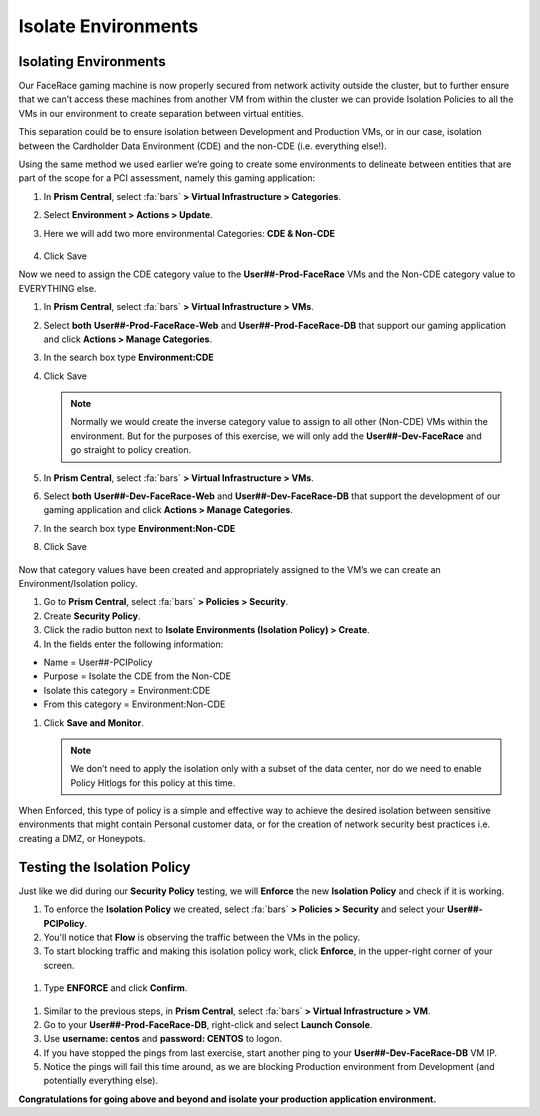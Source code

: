 .. _detect_isolate:

------------------------------------------------
Isolate Environments
------------------------------------------------

Isolating Environments
++++++++++++++++++++++++

Our FaceRace gaming machine is now properly secured from network activity outside the cluster, but to further ensure that we can’t access these machines from another VM from within the cluster we can provide Isolation Policies to all the VMs in our environment to create separation between virtual entities. 

This separation could be to ensure isolation between Development and Production VMs, or in our case, isolation between the Cardholder Data Environment (CDE) and the non-CDE (i.e. everything else!). 

Using the same method we used earlier we’re going to create some environments to delineate between entities that are part of the scope for a PCI assessment, namely this gaming application: 

#. In **Prism Central**, select :fa:`bars` **> Virtual Infrastructure > Categories**.
#. Select **Environment > Actions > Update**.
#. Here we will add two more environmental Categories: **CDE & Non-CDE**

   .. figure:: images/envcat.png

#. Click Save

Now we need to assign the CDE category value to the **User##-Prod-FaceRace** VMs and the Non-CDE category value to EVERYTHING else.

#. In **Prism Central**, select :fa:`bars` **> Virtual Infrastructure > VMs**.
#. Select **both** **User##-Prod-FaceRace-Web** and **User##-Prod-FaceRace-DB** that support our gaming application and click **Actions > Manage Categories**. 
#. In the search box type **Environment:CDE**
#. Click Save

   .. figure:: images/cdecat01.png

   .. note::

      Normally we would create the inverse category value to assign to all other (Non-CDE) VMs within the environment. But for the purposes of this exercise, we will only add the **User##-Dev-FaceRace** and go straight to policy creation. 

#. In **Prism Central**, select :fa:`bars` **> Virtual Infrastructure > VMs**.
#. Select **both** **User##-Dev-FaceRace-Web** and **User##-Dev-FaceRace-DB** that support the development of our gaming application and click **Actions > Manage Categories**. 
#. In the search box type **Environment:Non-CDE**
#. Click Save

.. figure:: images/cdecat02.png


Now that category values have been created and appropriately assigned to the VM’s we can create an Environment/Isolation policy. 

#. Go to **Prism Central**, select :fa:`bars` **> Policies > Security**.
#. Create **Security Policy**.
#. Click the radio button next to **Isolate Environments (Isolation Policy) > Create**.
#. In the fields enter the following information: 

- Name = User##-PCIPolicy
- Purpose = Isolate the CDE from the Non-CDE
- Isolate this category = Environment:CDE
- From this category = Environment:Non-CDE

#. Click **Save and Monitor**.


   .. figure:: images/pci.png

   .. note::

      We don’t need to apply the isolation only with a subset of the data center, nor do we need to enable Policy Hitlogs for this policy at this time. 

When Enforced, this type of policy is a simple and effective way to achieve the desired isolation between sensitive environments that might contain Personal customer data, or for the creation of network security best practices i.e. creating a DMZ, or Honeypots. 


Testing the Isolation Policy
+++++++++++++++++++++++++++++

Just like we did during our **Security Policy** testing, we will **Enforce** the new **Isolation Policy** and check if it is working.

#. To enforce the **Isolation Policy** we created, select :fa:`bars` **> Policies > Security** and select your **User##-PCIPolicy**.
#. You'll notice that **Flow** is observing the traffic between the VMs in the policy.
#. To start blocking traffic and making this isolation policy work, click **Enforce**, in the upper-right corner of your screen.

.. figure:: images/enforce01.png

#. Type **ENFORCE** and click **Confirm**.

.. figure:: images/enforce002.png

#. Similar to the previous steps, in **Prism Central**, select :fa:`bars` **> Virtual Infrastructure > VM**.
#. Go to your **User##-Prod-FaceRace-DB**, right-click and select **Launch Console**.
#. Use **username: centos** and **password: CENTOS** to logon.
#. If you have stopped the pings from last exercise, start another ping to your **User##-Dev-FaceRace-DB** VM IP.
#. Notice the pings will fail this time around, as we are blocking Production environment from Development (and potentially everything else).

**Congratulations for going above and beyond and isolate your production application environment.**